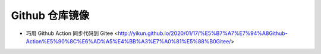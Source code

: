 .. github_mirror:

Github 仓库镜像
===============

* 巧用 Github Action 同步代码到 Gitee <http://yikun.github.io/2020/01/17/%E5%B7%A7%E7%94%A8Github-Action%E5%90%8C%E6%AD%A5%E4%BB%A3%E7%A0%81%E5%88%B0Gitee/>
